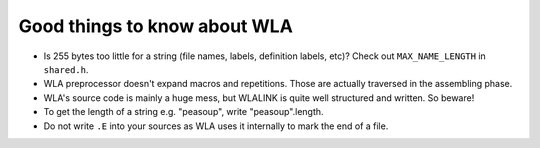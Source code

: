 Good things to know about WLA
=============================

- Is 255 bytes too little for a string (file names, labels, definition labels,
  etc)? Check out ``MAX_NAME_LENGTH`` in ``shared.h``.
- WLA preprocessor doesn't expand macros and repetitions. Those are actually
  traversed in the assembling phase.
- WLA's source code is mainly a huge mess, but WLALINK is quite well
  structured and written. So beware!
- To get the length of a string e.g. "peasoup", write "peasoup".length.
- Do not write ``.E`` into your sources as WLA uses it internally to mark
  the end of a file.
